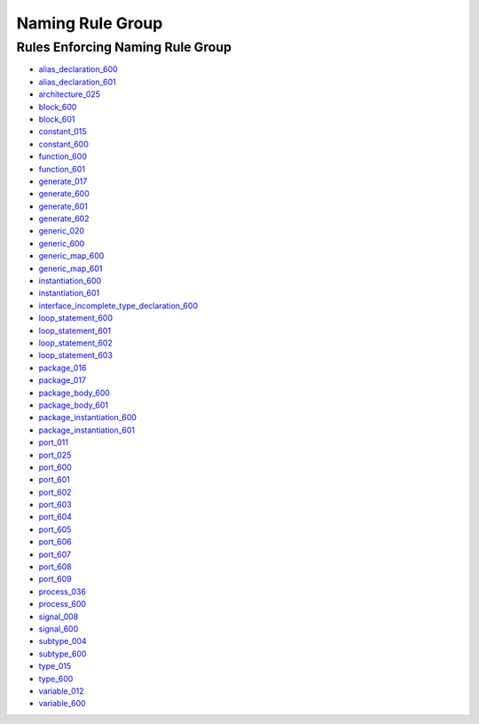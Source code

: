 
Naming Rule Group
-----------------

Rules Enforcing Naming Rule Group
#################################

* `alias_declaration_600 <../alias_declaration_rules.html#alias-declaration-600>`_
* `alias_declaration_601 <../alias_declaration_rules.html#alias-declaration-601>`_
* `architecture_025 <../architecture_rules.html#architecture-025>`_
* `block_600 <../block_rules.html#block-600>`_
* `block_601 <../block_rules.html#block-601>`_
* `constant_015 <../constant_rules.html#constant-015>`_
* `constant_600 <../constant_rules.html#constant-600>`_
* `function_600 <../function_rules.html#function-600>`_
* `function_601 <../function_rules.html#function-601>`_
* `generate_017 <../generate_rules.html#generate-017>`_
* `generate_600 <../generate_rules.html#generate-600>`_
* `generate_601 <../generate_rules.html#generate-601>`_
* `generate_602 <../generate_rules.html#generate-602>`_
* `generic_020 <../generic_rules.html#generic-020>`_
* `generic_600 <../generic_rules.html#generic-600>`_
* `generic_map_600 <../generic_map_rules.html#generic-map-600>`_
* `generic_map_601 <../generic_map_rules.html#generic-map-601>`_
* `instantiation_600 <../instantiation_rules.html#instantiation-600>`_
* `instantiation_601 <../instantiation_rules.html#instantiation-601>`_

* `interface_incomplete_type_declaration_600 <../interface_incomplete_type_declaration_rules.html#interface-incomplete-type-declaration-600>`_

* `loop_statement_600 <../loop_statement_rules.html#loop-statement-600>`_
* `loop_statement_601 <../loop_statement_rules.html#loop-statement-601>`_
* `loop_statement_602 <../loop_statement_rules.html#loop-statement-602>`_
* `loop_statement_603 <../loop_statement_rules.html#loop-statement-603>`_
* `package_016 <../package_rules.html#package-016>`_
* `package_017 <../package_rules.html#package-017>`_
* `package_body_600 <../package_body_rules.html#package-body-600>`_
* `package_body_601 <../package_body_rules.html#package-body-601>`_
* `package_instantiation_600 <../package_instantiation_rules.html#package-instantiation-600>`_
* `package_instantiation_601 <../package_instantiation_rules.html#package-instantiation-601>`_
* `port_011 <../port_rules.html#port-011>`_
* `port_025 <../port_rules.html#port-025>`_
* `port_600 <../port_rules.html#port-600>`_
* `port_601 <../port_rules.html#port-601>`_
* `port_602 <../port_rules.html#port-602>`_
* `port_603 <../port_rules.html#port-603>`_
* `port_604 <../port_rules.html#port-604>`_
* `port_605 <../port_rules.html#port-605>`_
* `port_606 <../port_rules.html#port-606>`_
* `port_607 <../port_rules.html#port-607>`_
* `port_608 <../port_rules.html#port-608>`_
* `port_609 <../port_rules.html#port-609>`_
* `process_036 <../process_rules.html#process-036>`_
* `process_600 <../process_rules.html#process-600>`_
* `signal_008 <../signal_rules.html#signal-008>`_
* `signal_600 <../signal_rules.html#signal-600>`_
* `subtype_004 <../subtype_rules.html#subtype-004>`_
* `subtype_600 <../subtype_rules.html#subtype-600>`_
* `type_015 <../type_rules.html#type-015>`_
* `type_600 <../type_rules.html#type-600>`_
* `variable_012 <../variable_rules.html#variable-012>`_
* `variable_600 <../variable_rules.html#variable-600>`_
